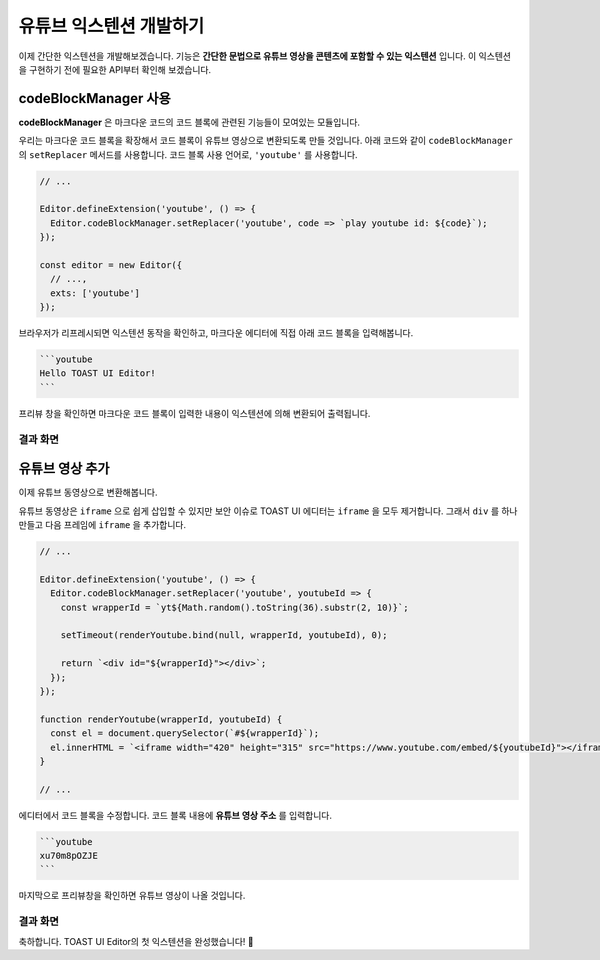 ##################################
유튜브 익스텐션 개발하기
##################################

이제 간단한 익스텐션을 개발해보겠습니다.
기능은 **간단한 문법으로 유튜브 영상을 콘텐츠에 포함할 수 있는 익스텐션** 입니다.
이 익스텐션을 구현하기 전에 필요한 API부터 확인해 보겠습니다.

============================
codeBlockManager 사용
============================

**codeBlockManager** 은 마크다운 코드의 코드 블록에 관련된 기능들이 모여있는 모듈입니다.

우리는 마크다운 코드 블록을 확장해서 코드 블록이 유튜브 영상으로 변환되도록 만들 것입니다.
아래 코드와 같이 ``codeBlockManager`` 의 ``setReplacer`` 메서드를 사용합니다.
코드 블록 사용 언어로, ``'youtube'`` 를 사용합니다.

.. code-block:: javascript

  // ...

  Editor.defineExtension('youtube', () => {
    Editor.codeBlockManager.setReplacer('youtube', code => `play youtube id: ${code}`);
  });

  const editor = new Editor({
    // ...,
    exts: ['youtube']
  });

브라우저가 리프레시되면 익스텐션 동작을 확인하고, 마크다운 에디터에 직접 아래 코드 블록을 입력해봅니다.

.. code-block:: md

  ```youtube
  Hello TOAST UI Editor!
  ```

프리뷰 창을 확인하면 마크다운 코드 블록이 입력한 내용이 익스텐션에 의해 변환되어 출력됩니다.

결과 화면
==============================

.. image:: _static/step06-1.png


============================
유튜브 영상 추가
============================


이제 유튜브 동영상으로 변환해봅니다.

유튜브 동영상은 ``iframe`` 으로 쉽게 삽입할 수 있지만 보안 이슈로 TOAST UI 에디터는 ``iframe`` 을 모두 제거합니다.
그래서 ``div`` 를 하나 만들고 다음 프레임에 ``iframe`` 을 추가합니다.

.. code-block:: javascript

  // ...

  Editor.defineExtension('youtube', () => {
    Editor.codeBlockManager.setReplacer('youtube', youtubeId => {
      const wrapperId = `yt${Math.random().toString(36).substr(2, 10)}`;

      setTimeout(renderYoutube.bind(null, wrapperId, youtubeId), 0);
      
      return `<div id="${wrapperId}"></div>`;
    });
  });

  function renderYoutube(wrapperId, youtubeId) {
    const el = document.querySelector(`#${wrapperId}`);
    el.innerHTML = `<iframe width="420" height="315" src="https://www.youtube.com/embed/${youtubeId}"></iframe>`;
  }

  // ...

에디터에서 코드 블록을 수정합니다.
코드 블록 내용에 **유튜브 영상 주소** 를 입력합니다.

.. code-block:: md
                
  ```youtube
  xu70m8pOZJE
  ```  
                
마지막으로 프리뷰창을 확인하면 유튜브 영상이 나올 것입니다.

결과 화면
==============================

.. image:: _static/step06-2.png


축하합니다. TOAST UI Editor의 첫 익스텐션을 완성했습니다! 🎉

